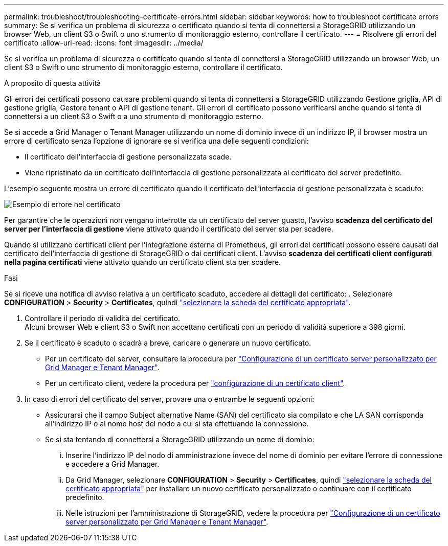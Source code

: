 ---
permalink: troubleshoot/troubleshooting-certificate-errors.html 
sidebar: sidebar 
keywords: how to troubleshoot certificate errors 
summary: Se si verifica un problema di sicurezza o certificato quando si tenta di connettersi a StorageGRID utilizzando un browser Web, un client S3 o Swift o uno strumento di monitoraggio esterno, controllare il certificato. 
---
= Risolvere gli errori del certificato
:allow-uri-read: 
:icons: font
:imagesdir: ../media/


[role="lead"]
Se si verifica un problema di sicurezza o certificato quando si tenta di connettersi a StorageGRID utilizzando un browser Web, un client S3 o Swift o uno strumento di monitoraggio esterno, controllare il certificato.

.A proposito di questa attività
Gli errori dei certificati possono causare problemi quando si tenta di connettersi a StorageGRID utilizzando Gestione griglia, API di gestione griglia, Gestore tenant o API di gestione tenant. Gli errori di certificato possono verificarsi anche quando si tenta di connettersi a un client S3 o Swift o a uno strumento di monitoraggio esterno.

Se si accede a Grid Manager o Tenant Manager utilizzando un nome di dominio invece di un indirizzo IP, il browser mostra un errore di certificato senza l'opzione di ignorare se si verifica una delle seguenti condizioni:

* Il certificato dell'interfaccia di gestione personalizzata scade.
* Viene ripristinato da un certificato dell'interfaccia di gestione personalizzata al certificato del server predefinito.


L'esempio seguente mostra un errore di certificato quando il certificato dell'interfaccia di gestione personalizzata è scaduto:

image::../media/certificate_error.png[Esempio di errore nel certificato]

Per garantire che le operazioni non vengano interrotte da un certificato del server guasto, l'avviso *scadenza del certificato del server per l'interfaccia di gestione* viene attivato quando il certificato del server sta per scadere.

Quando si utilizzano certificati client per l'integrazione esterna di Prometheus, gli errori dei certificati possono essere causati dal certificato dell'interfaccia di gestione di StorageGRID o dai certificati client. L'avviso *scadenza dei certificati client configurati nella pagina certificati* viene attivato quando un certificato client sta per scadere.

.Fasi
Se si riceve una notifica di avviso relativa a un certificato scaduto, accedere ai dettagli del certificato:
. Selezionare *CONFIGURATION* > *Security* > *Certificates*, quindi link:../admin/using-storagegrid-security-certificates.html#access-security-certificates["selezionare la scheda del certificato appropriata"].

. Controllare il periodo di validità del certificato. +
Alcuni browser Web e client S3 o Swift non accettano certificati con un periodo di validità superiore a 398 giorni.
. Se il certificato è scaduto o scadrà a breve, caricare o generare un nuovo certificato.
+
** Per un certificato del server, consultare la procedura per link:../admin/configuring-custom-server-certificate-for-grid-manager-tenant-manager.html#add-a-custom-management-interface-certificate["Configurazione di un certificato server personalizzato per Grid Manager e Tenant Manager"].
** Per un certificato client, vedere la procedura per link:../admin/configuring-administrator-client-certificates.html["configurazione di un certificato client"].


. In caso di errori del certificato del server, provare una o entrambe le seguenti opzioni:
+
** Assicurarsi che il campo Subject alternative Name (SAN) del certificato sia compilato e che LA SAN corrisponda all'indirizzo IP o al nome host del nodo a cui si sta effettuando la connessione.
** Se si sta tentando di connettersi a StorageGRID utilizzando un nome di dominio:
+
... Inserire l'indirizzo IP del nodo di amministrazione invece del nome di dominio per evitare l'errore di connessione e accedere a Grid Manager.
... Da Grid Manager, selezionare *CONFIGURATION* > *Security* > *Certificates*, quindi link:../admin/using-storagegrid-security-certificates.html#access-security-certificates["selezionare la scheda del certificato appropriata"] per installare un nuovo certificato personalizzato o continuare con il certificato predefinito.
... Nelle istruzioni per l'amministrazione di StorageGRID, vedere la procedura per link:../admin/configuring-custom-server-certificate-for-grid-manager-tenant-manager.html#add-a-custom-management-interface-certificate["Configurazione di un certificato server personalizzato per Grid Manager e Tenant Manager"].






